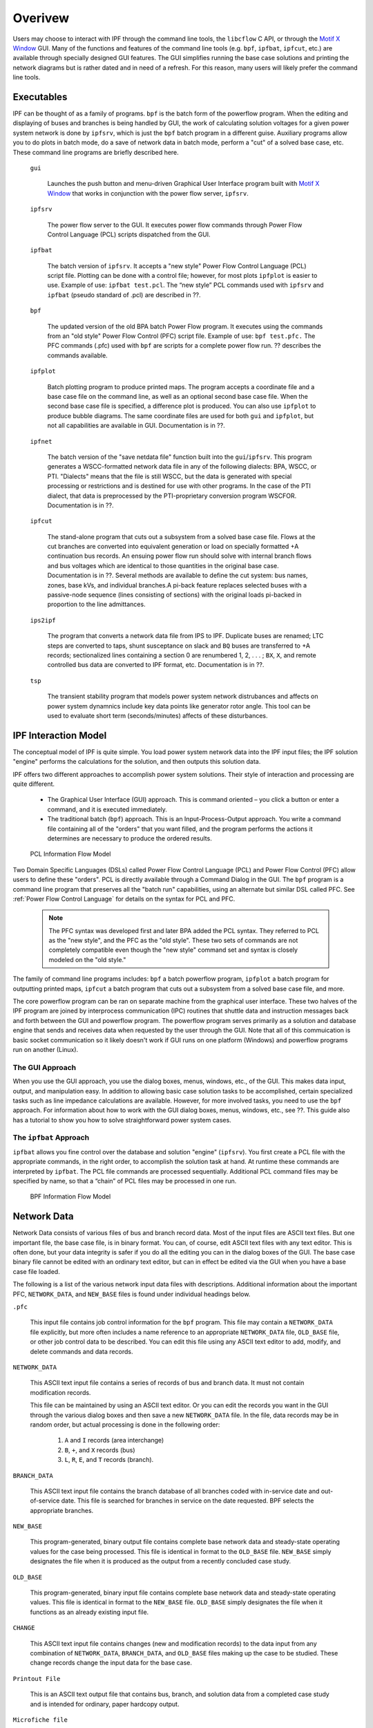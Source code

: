 ********
Overivew
********
Users may choose to interact with IPF through the command line tools, the ``libcflow`` C API, or through the `Motif X Window`_ GUI. Many of the functions and features of the command line tools (e.g. ``bpf``, ``ipfbat``, ``ipfcut``, etc.) are available through specially designed GUI features. The GUI simplifies running the base case solutions and printing the network diagrams but is rather dated and in need of a refresh. For this reason, many users will likely prefer the command line tools.

Executables
===========
IPF can be thought of as a family of programs. ``bpf`` is the batch form of the powerflow program. When the editing and displaying of buses and branches is being handled by GUI, the work of calculating solution voltages for a given power system network is done by ``ipfsrv``, which is just the ``bpf`` batch program in a different guise. Auxiliary programs allow you to do plots in batch mode, do a save of network data in batch mode, perform a "cut" of a solved base case, etc. These command line programs are briefly described here. 
 
  ``gui``
  
    Launches the push button and menu-driven Graphical User Interface program built with `Motif X Window`_ that works in conjunction with the power flow server, ``ipfsrv``.

  ``ipfsrv``
  
    The power flow server to the GUI. It executes power flow commands through Power Flow Control Language (PCL) scripts dispatched from the GUI.

  ``ipfbat``
   
    The batch version of ``ipfsrv``. It accepts a "new style" Power Flow Control Language (PCL) script file. Plotting can be done with a control file; however, for most plots ``ipfplot`` is easier to use. Example of use: ``ipfbat test.pcl``. The “new style” PCL commands used with ``ipfsrv`` and ``ipfbat`` (pseudo standard of .pcl) are described in ??.

  ``bpf``
   
    The updated version of the old BPA batch Power Flow program. It executes using the commands from an "old style" Power Flow Control (PFC) script file. Example of use: ``bpf test.pfc.`` The PFC commands (.pfc) used with ``bpf`` are scripts for a complete power flow run. ?? describes the commands available.

  ``ipfplot``
   
    Batch plotting program to produce printed maps. The program accepts a coordinate file and a base case file on the command line, as well as an optional second base case file. When the second base case file is specified, a difference plot is produced. You can also use ``ipfplot`` to produce bubble diagrams. The same coordinate files are used for both ``gui`` and ``ipfplot``, but not all capabilities are available in GUI. Documentation is in ??.

  ``ipfnet``
  
    The batch version of the "save netdata file" function built into the ``gui``/``ipfsrv``. This program generates a WSCC-formatted network data file in any of the following dialects: BPA, WSCC, or PTI. "Dialects" means that the file is still WSCC, but the data is generated with special processing or restrictions and is destined for use with other programs. In the case of the PTI dialect, that data is preprocessed by the PTI-proprietary conversion program WSCFOR. Documentation is in ??.

  ``ipfcut``
  
    The stand-alone program that cuts out a subsystem from a solved base case file. Flows at the cut branches are converted into equivalent generation or load on specially formatted +A continuation bus records. An ensuing power flow run should solve with internal branch flows and bus voltages which are identical to those quantities in the original base case. Documentation is in ??. Several methods are available to define the cut system: bus names, zones, base kVs, and individual branches.A pi-back feature replaces selected buses with a passive-node sequence (lines consisting of sections) with the original loads pi-backed in proportion to the line admittances.

  ``ips2ipf``
  
    The program that converts a network data file from IPS to IPF. Duplicate buses are renamed; LTC steps are converted to taps, shunt susceptance on slack and ``BQ`` buses are transferred to +A records; sectionalized lines containing a section 0 are renumbered 1, 2, . . . ; ``BX``, ``X``, and remote controlled bus data are converted to IPF format, etc. Documentation is in ??.

  ``tsp``
  
    The transient stability program that models power system network distrubances and affects on power system dynamnics include key data points like generator rotor angle. This tool can be used to evaluate short term (seconds/minutes) affects of these disturbances.

IPF Interaction Model
=====================
The conceptual model of IPF is quite simple. You load power system network data into the IPF input files; the IPF solution "engine" performs the calculations for the solution, and then outputs this solution data.

IPF offers two different approaches to accomplish power system solutions. Their style of interaction and processing are quite different.

 * The Graphical User Interface (GUI) approach. This is command oriented – you click a button or enter a command, and it is executed immediately.
 * The traditional batch (``bpf``) approach. This is an Input-Process-Output approach. You write a command file containing all of the "orders" that you want filled, and the program performs the actions it determines are necessary to produce the ordered results.

.. figure:: ../img/PCL_Information_Flow_Model.png

   PCL Information Flow Model

Two Domain Specific Languages (DSLs) called Power Flow Control Language (PCL) and Power Flow Control (PFC) allow users to define these "orders". PCL is directly available through a Command Dialog in the GUI. The ``bpf`` program is a command line program that preserves all the "batch run" capabilities, using an alternate but similar DSL called PFC. See :ref:`Power Flow Control Language` for details on the syntax for PCL and PFC.

 .. note::

  The PFC syntax was developed first and later BPA added the PCL syntax. They referred to PCL as the "new style", and the PFC as the "old style". These two sets of commands are not completely compatible even though the "new style" command set and syntax is closely modeled on the "old style."

The family of command line programs includes: ``bpf`` a batch powerflow program, ``ipfplot`` a batch program for outputting printed maps,
``ipfcut`` a batch program that cuts out a subsystem from a solved base case file, and more.
 
The core powerflow program can be ran on separate machine from the graphical user interface. These two halves of the IPF program are joined by interprocess communication (IPC) routines that shuttle data and instruction messages back and forth between the GUI and powerflow program. The powerflow program serves primarily as a solution and database engine that sends and receives data when requested by the user through the GUI. Note that all of this commuication is basic socket communication so it likely doesn't work if GUI runs on one platform (Windows) and powerflow programs run on another (Linux).

The GUI Approach
----------------
When you use the GUI approach, you use the dialog boxes, menus, windows, etc., of the GUI. This makes data input, output, and manipulation easy. In addition to allowing basic case solution tasks to be accomplished, certain specialized tasks such as line impedance calculations are available. However, for more involved tasks, you need to use the ``bpf`` approach. For information about how to work with the GUI dialog boxes, menus, windows, etc., see ??. This guide also has a tutorial to show you how to solve straightforward power system cases.

The ``ipfbat`` Approach
-----------------------
``ipfbat`` allows you fine control over the database and solution "engine" (``ipfsrv``). You first create a PCL file with the appropriate commands, in the right order, to accomplish the solution task at hand. At runtime these commands are interpreted by ``ipfbat``. The PCL file commands are processed sequentially. Additional PCL command files may be specified by name, so that a “chain” of PCL files may be processed in one run.

.. figure:: ../img/BPF_Information_Flow_Model.png

   BPF Information Flow Model

Network Data
============
Network Data consists of various files of bus and branch record data. Most of the input files are ASCII text files. But one important file, the base case file, is in binary format. You can, of course, edit ASCII text files with any text editor. This is often done, but your data integrity is safer if you do all the editing you can in the dialog boxes of the GUI. The base case binary file cannot be edited with an ordinary text editor, but can in effect be edited via the GUI when you have a base case file loaded.

The following is a list of the various network input data files with descriptions. Additional information about the important PFC, ``NETWORK_DATA``, and ``NEW_BASE`` files is found under individual headings below.

``.pfc``

  This input file contains job control information for the ``bpf`` program. This file may contain a ``NETWORK_DATA`` file explicitly, but more often includes a name reference to an appropriate ``NETWORK_DATA`` file, ``OLD_BASE`` file, or other job control data to be described.
  You can edit this file using any ASCII text editor to add, modify, and delete commands and data records.

``NETWORK_DATA`` 

  This ASCII text input file contains a series of records of bus and branch data. It must not contain modification records.
  
  This file can be maintained by using an ASCII text editor. Or you can edit the records you want in the GUI through the various dialog boxes and then save a new ``NETWORK_DATA`` file. In the file, data records may be in random order, but actual processing is done in the following order:
  
   1. ``A`` and ``I`` records (area interchange)
   2. ``B``, ``+``, and ``X`` records (bus)
   3. ``L``, ``R``, ``E``, and ``T`` records (branch).

``BRANCH_DATA``
  
  This ASCII text input file contains the branch database of all branches coded with in-service date and out-of-service date. This file is searched for branches in service on the date requested. BPF selects the appropriate branches.

``NEW_BASE``

  This program-generated, binary output file contains complete base network data and steady-state operating values for the case being processed. This file is identical in format to the ``OLD_BASE`` file. ``NEW_BASE`` simply designates the file when it is produced as the output from a recently concluded case study.

``OLD_BASE`` 

  This program-generated, binary input file contains complete base network data and steady-state operating values. This file is identical in format to the ``NEW_BASE`` file. ``OLD_BASE`` simply designates the file when it functions as an already existing input file.

``CHANGE`` 

  This ASCII text input file contains changes (new and modification records) to the data input from any combination of ``NETWORK_DATA``, ``BRANCH_DATA``, and ``OLD_BASE`` files making up the case to be studied. These change records change the input data for the base case.

``Printout File`` 

  This is an ASCII text output file that contains bus, branch, and solution data from a completed case study and is intended for ordinary, paper hardcopy output.

``Microfiche file`` 

  This is a special format output file that contains bus, branch, and solution data from a completed case study and is intended for microfiche format.

.. table:: IPF Input/Output Files

   ========================== ====== ============================ =============== ======= =================================
   File                       Format Input/Output (I/O)           Created by      Editing Information Contained
   ========================== ====== ============================ =============== ======= =================================
   PFC                        ASCII  ``bpf`` (I)                  User            Yes     Bus, Branch, Commands, File Names
   PCL                        ASCII  ``gui``, ``ipbat`` (I)       User            Yes     Commands, File Names
   NETWORK_DATA               ASCII  ``bpf`` (I) GUI,IPFBAT (I/O) User gui ipfnet Yes     Bus, Branch
   BRANCH_DATA                ASCII  Input Only                   User            Yes     Branch
   OLD_BASE                   Binary Input Only                   IPF             No      Bus, Branch, Solution Values
   CHANGES                    ASCII  Input or Output              User ``gui``    Yes     Bus, Branch, Modiﬁcations
   NEW_BASE                   Binary Output Only                  IPF             No      Bus, Branch, Solution Values
   Printout ﬁle (<name>.PFO)  ASCII  Output Only                  ``bpf``         No      Input Data and Solution Reports, User Analysis
   Microﬁche ﬁle (<name>.PFF) ASCII  Output Only                  ``bpf``         No      Input Data and Solution Reports, User Analysis
   Debug ﬁle (<name>.PFD)     ASCII  Output Only                  ``bpf``         No      Solution arrays and iteration processing
   Printout ﬁle (<logon>.PFO) ASCII  Output Only                  ``gui``         No      Messages, Iteration Summary
   Debug ﬁle (<logon>.PFD)    ASCII  Output Only                  ``gui``         No      Solution arrays and iteration processing
   ========================== ====== ============================ =============== ======= =================================

The NETWORK_DATA File
=====================
This ASCII text data file consists of area, bus, and branch records in the format used by the Western Systems Coordinating Council (WSCC) back in the 1990s. However, note that IPF supports many record types which are not recognized by IPS, and in some cases the interpretation and application of the data values entered is different. See ?? for a list of IPS-IPF differences. This file must not contain modification records, only new data.

 1. Area interchange records.
   
   Each area record identifies a composition of zones whose member (associated) buses define specific aggregate quantities that may be controlled to specified export values.

   ``A`` (Area interchange records)

   ``I`` (Area intertie records)

 2. Bus data record group containing at least two records.
   
   Each bus data record identifies one bus in the network. Buses are uniquely identified by their bus name and base kV.
   
   ``B`` (Bus records) 

   ``+`` (Continuation bus records)

   ``X`` (Continuation bus records)

   ``Q`` (PQ Curve data records)

 3. Branch data record group containing at least one record.

  ``L`` (AC or DC Transmission line records)

  ``E`` (Equivalent Branch records) 

  ``T`` (Transformer records) 

  ``R`` (Regulators (Automatic or LTC transformer) records)

Branch data entered in any of the ASCII files is *single-entry* or one-way only. This means, for example, that a branch connecting buses A and B has a user-submitted entry (A,B) or (B,A) but not both. The program transposes the record internally as required during execution. Normally which way the branch is entered does not matter, but it does affect the default end metered on a tie line, and the physical position of line sections. See :ref:`record-formats`, for a discussion of this feature.

Branches are uniquely identified by three fields:

 * Their terminal bus names and base kVs.
 * Their circuit or parallel ID code.
 * Their section code.

The BASE (.bse) File
====================
This file, designated ``OLD_BASE`` if you are loading it, or ``NEW_BASE`` if you are saving it, is binary in format and contains the following data:
 
 * The case identification, project ID, and two header records. (This corresponds to the IPS case title.)
 * The date the case was generated.
 * The program version used to generate the file (so future program versions can read the file if file structures change).
 * Up to 100 comment records.

.. _Motif X Window: https://motif.ics.com/motif/downloads